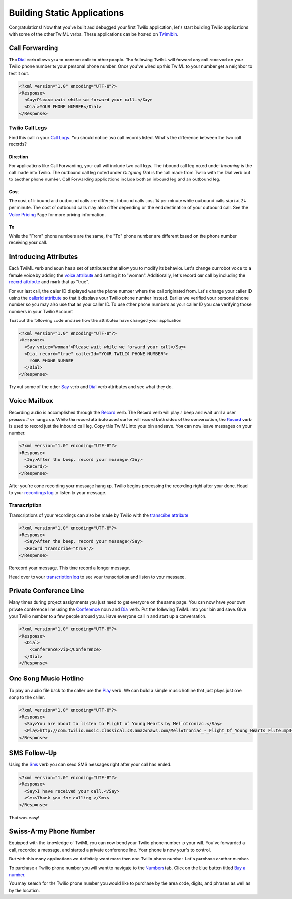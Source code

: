 .. _static_apps:

Building Static Applications
=============================

Congratulations! Now that you've built and debugged your first Twilio
application, let's start building Twilio applications with some of the other
TwiML verbs. These applications can be hosted on `Twimlbin`_. 


Call Forwarding
---------------

The `Dial`_ verb allows you to connect calls to other people. The following
TwiML will forward any call received on your Twilio phone number to your 
personal phone number. Once you've wired up this TwiML to your number get a 
neighbor to test it out. 

.. code-block:: xml

    <?xml version="1.0" encoding="UTF-8"?>
    <Response>
      <Say>Please wait while we forward your call.</Say>
      <Dial>YOUR PHONE NUMBER</Dial>
    </Response>

Twilio Call Legs
~~~~~~~~~~~~~~~~~

Find this call in your `Call Logs
<https://www.twilio.com/user/account/log/calls>`_. You should notice two call
records listed. What's the difference between the two call records?

Direction
`````````

For applications like Call Forwarding, your call will include two call legs.
The inbound call leg noted under *Incoming* is the call made into Twilio. The
outbound call leg noted under *Outgoing Dial* is the call made from Twilio with
the Dial verb out to another phone number. Call Forwarding applications include
both an inbound leg and an outbound leg. 

Cost
````

The cost of inbound and outbound calls are different. Inbound calls cost 1¢ per
minute while outbound calls start at 2¢ per minute. The cost of outbound calls
may also differ depending on the end destination of your outbound call. See the
`Voice Pricing`_ Page for more pricing information.

To
``

While the "From" phone numbers are the same, the "To" phone number are
different based on the phone number receiving your call.

Introducing Attributes
------------------------

Each TwiML verb and noun has a set of attributes that allow you to modify its
behavior. Let's change our robot voice to a female voice by adding the `voice
attribute <http://www.twilio.com/docs/api/twiml/say#attributes-voice>`_ and
setting it to "woman". Additionally, let's record our call by including the
`record attribute
<http://www.twilio.com/docs/api/twiml/dial#attributes-record>`_ and mark that
as "true". 

For our last call, the caller ID displayed was the phone number where the call
originated from. Let's change your caller ID using the `callerId attribute
<http://www.twilio.com/docs/api/twiml/dial#attributes-caller-id>`_ so that it
displays your Twilio phone number instead. Earlier we verified your personal
phone number so you may also use that as your caller ID. To use other phone
numbers as your caller ID you can verifying those numbers in your Twilio
Account.

Test out the following code and see how the attributes have changed your
application.

.. code-block:: xml

    <?xml version="1.0" encoding="UTF-8"?>
    <Response>
      <Say voice="woman">Please wait while we forward your call</Say>
      <Dial record="true" callerId="YOUR TWILIO PHONE NUMBER">
        YOUR PHONE NUMBER
      </Dial>
    </Response>

Try out some of the other `Say`_ verb and `Dial`_ verb attributes and see what
they do. 

Voice Mailbox
-------------

Recording audio is accomplished through the `Record`_ verb. The Record verb
will play a beep and wait until a user presses # or hangs up. While the record
attribute used earlier will record both sides of the conversation, the
`Record`_ verb is used to record just the inbound call leg. Copy this TwiML
into your bin and save. You can now leave messages on your number.

.. code-block:: xml

    <?xml version="1.0" encoding="UTF-8"?>
    <Response>
      <Say>After the beep, record your message</Say>
      <Record/>
    </Response>

After you're done recording your message hang up. Twilio begins processing the
recording right after your done. Head to your `recordings log
<https://www.twilio.com/user/account/log/recordings>`_ to listen to your
message.

Transcription
~~~~~~~~~~~~~~

Transcriptions of your recordings can also be made by Twilio with the
`transcribe attribute
<http://www.twilio.com/docs/api/twiml/record#attributes-transcribe>`_

.. code-block:: xml

    <?xml version="1.0" encoding="UTF-8"?>
    <Response>
      <Say>After the beep, record your message</Say>
      <Record transcribe="true"/>
    </Response>

Rerecord your message. This time record a longer message. 

Head over to your `transcription log
<https://www.twilio.com/user/account/log/transcriptions>`_ to see your
transcription and listen to your message.


Private Conference Line
-----------------------

Many times during project assignments you just need to get everyone on the same
page. You can now have your own private conference line using the `Conference`_
noun and `Dial`_ verb. Put the following TwiML into your bin and save.  Give
your Twilio number to a few people around you. Have everyone call in and start
up a conversation.

.. code-block:: xml

    <?xml version="1.0" encoding="UTF-8"?>
    <Response>
      <Dial>
        <Conference>vip</Conference>
      </Dial>
    </Response>


One Song Music Hotline
-----------------------

To play an audio file back to the caller use the `Play`_ verb. We can build a
simple music hotline that just plays just one song to the caller.

.. code-block:: xml

    <?xml version="1.0" encoding="UTF-8"?>
    <Response>
      <Say>You are about to listen to Flight of Young Hearts by Mellotroniac.</Say>
      <Play>http://com.twilio.music.classical.s3.amazonaws.com/Mellotroniac_-_Flight_Of_Young_Hearts_Flute.mp3</Play>
    </Response>


SMS Follow-Up
--------------

Using the `Sms`_ verb you can send SMS messages right after your call has ended. 

.. code-block:: xml

    <?xml version="1.0" encoding="UTF-8"?>
    <Response>
      <Say>I have received your call.</Say>
      <Sms>Thank you for calling.</Sms>
    </Response>

That was easy!

Swiss-Army Phone Number
-----------------------

Equipped with the knowledge of TwiML you can now bend your Twilio phone number
to your will. You've forwarded a call, recorded a message, and started a
private conference line. Your phone is now your's to control.

But with this many applications we definitely want more than one Twilio phone
number. Let's purchase another number.

To purchase a Twilio phone number you will want to navigate to the `Numbers
<https://www.twilio.com/user/account/phone-numbers/incoming>`_ tab. Click on
the blue button titled `Buy a number
<https://www.twilio.com/user/account/phone-numbers/available/local>`_.

.. image:: _static/buy_number.png
	:class: screenshot

You may search for the Twilio phone number you would like to purchase by the
area code, digits, and phrases as well as by the location.

.. _Twimlbin: http://twimlbin.com
.. _Voice Pricing: http://www.twilio.com/voice/pricing
.. _Say: https://www.twilio.com/docs/api/twiml/say
.. _Sms: https://www.twilio.com/docs/api/twiml/sms
.. _Play: https://www.twilio.com/docs/api/twiml/play
.. _Record: https://www.twilio.com/docs/api/twiml/record
.. _Dial: https://www.twilio.com/docs/api/twiml/dial
.. _Conference: https://www.twilio.com/docs/api/twiml/conference
